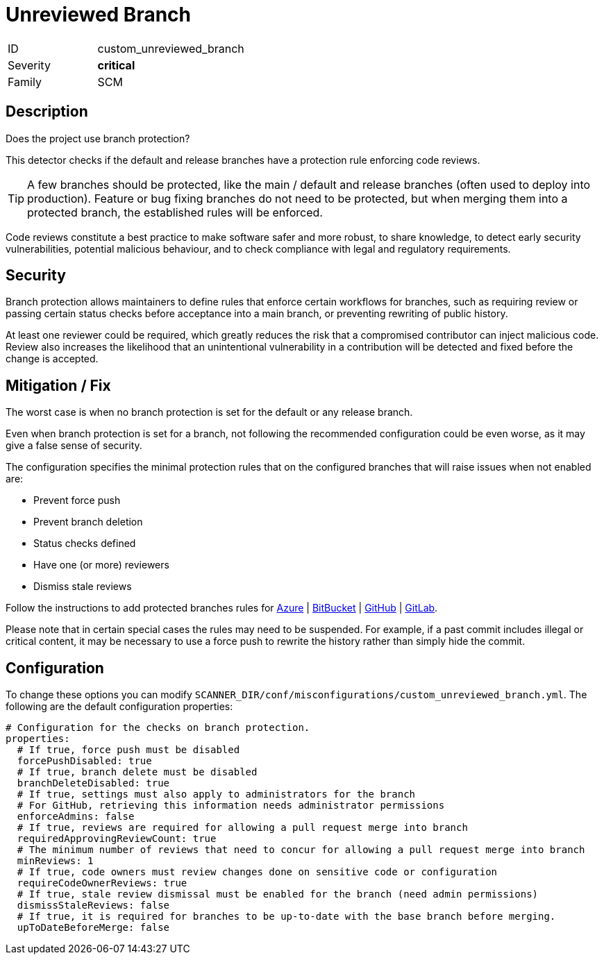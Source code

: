 = Unreviewed Branch

[cols="1,3" width="60%" frame="none" grid="rows" stripes="odd" .toc]
|===
|ID
| custom_unreviewed_branch
|Severity
| [red]#*critical*#
|Family
| SCM
|===

== Description

Does the project use branch protection?

This detector checks if the default and release branches have a protection rule enforcing code reviews.

TIP: A few branches should be protected, like the main / default and release branches (often used to deploy into production). Feature or bug fixing branches do not need to be protected, but when merging them into a protected branch, the established rules will be enforced.

Code reviews constitute a best practice to make software safer and more robust, to share knowledge, to detect early security vulnerabilities, potential malicious behaviour, and to check compliance with legal and regulatory requirements.

== Security

Branch protection allows maintainers to define rules that enforce certain workflows for branches, such as requiring review or passing certain status checks before acceptance into a main branch, or preventing rewriting of public history.

At least one reviewer could be required, which greatly reduces the risk that a compromised contributor can inject malicious code. Review also increases the likelihood that an unintentional vulnerability in a contribution will be detected and fixed before the change is accepted.

== Mitigation / Fix

The worst case is when no branch protection is set for the default or any release branch.

Even when branch protection is set for a branch, not following the recommended configuration could be even worse, as it may give a false sense of security.

The configuration specifies the minimal protection rules that on the configured branches that will raise issues when not enabled are:

- Prevent force push
- Prevent branch deletion
//- For administrators, include administrator for review
- Status checks defined
- Have one (or more) reviewers
- Dismiss stale reviews

Follow the instructions to add protected branches rules for
https://learn.microsoft.com/en-us/azure/devops/repos/git/branch-permissions[Azure] |
https://confluence.atlassian.com/bitbucketserver050/using-branch-permissions-913474668.html[BitBucket] |
https://docs.github.com/en/repositories/configuring-branches-and-merges-in-your-repository/defining-the-mergeability-of-pull-requests/about-protected-branches#about-branch-protection-rules[GitHub] |
https://docs.gitlab.com/ee/user/project/protected_branches.html[GitLab].

Please note that in certain special cases the rules may need to be suspended. For example, if a past commit includes illegal or critical content, it may be necessary to use a force push to rewrite the history rather than simply hide the commit.

== Configuration

To change these options you can modify `SCANNER_DIR/conf/misconfigurations/custom_unreviewed_branch.yml`. The following are the default configuration properties:

[source,yaml]
----
# Configuration for the checks on branch protection.
properties:
  # If true, force push must be disabled
  forcePushDisabled: true
  # If true, branch delete must be disabled
  branchDeleteDisabled: true
  # If true, settings must also apply to administrators for the branch
  # For GitHub, retrieving this information needs administrator permissions
  enforceAdmins: false
  # If true, reviews are required for allowing a pull request merge into branch
  requiredApprovingReviewCount: true
  # The minimum number of reviews that need to concur for allowing a pull request merge into branch
  minReviews: 1
  # If true, code owners must review changes done on sensitive code or configuration
  requireCodeOwnerReviews: true
  # If true, stale review dismissal must be enabled for the branch (need admin permissions)
  dismissStaleReviews: false
  # If true, it is required for branches to be up-to-date with the base branch before merging.
  upToDateBeforeMerge: false
----